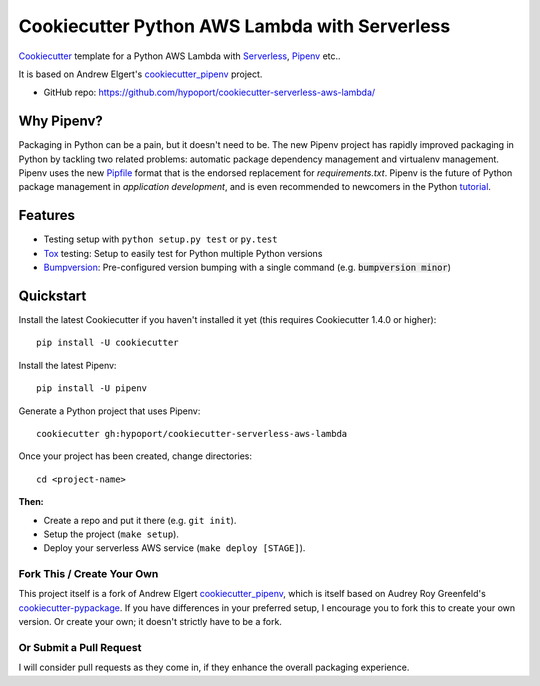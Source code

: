 ================================================
Cookiecutter Python AWS Lambda with Serverless
================================================

Cookiecutter_ template for a Python AWS Lambda with Serverless_, Pipenv_ etc..

It is based on Andrew Elgert's cookiecutter_pipenv_ project.

* GitHub repo: https://github.com/hypoport/cookiecutter-serverless-aws-lambda/

Why Pipenv?
-----------

Packaging in Python can be a pain, but it doesn't need to be. The new Pipenv project
has rapidly improved packaging in Python by tackling two related problems: automatic
package dependency management and virtualenv management. Pipenv uses the new Pipfile_
format that is the endorsed replacement for `requirements.txt`. Pipenv is the future of
Python package management in *application development*, and is even recommended to newcomers in the Python tutorial_.

Features
--------

* Testing setup with ``python setup.py test`` or ``py.test``
* Tox_ testing: Setup to easily test for Python multiple Python versions
* Bumpversion_: Pre-configured version bumping with a single command (e.g. :code:`bumpversion minor`)

.. _Cookiecutter: https://github.com/audreyr/cookiecutter
.. _Pipenv: https://docs.pipenv.org/
.. _Serverless: https://serverless.com/framework/docs/
.. _Pipfile: https://github.com/pypa/pipfile
.. _tutorial: https://packaging.python.org/tutorials/managing-dependencies/#managing-dependencies

Quickstart
----------

Install the latest Cookiecutter if you haven't installed it yet (this requires
Cookiecutter 1.4.0 or higher)::

    pip install -U cookiecutter

Install the latest Pipenv::

    pip install -U pipenv

Generate a Python project that uses Pipenv::

    cookiecutter gh:hypoport/cookiecutter-serverless-aws-lambda

Once your project has been created, change directories::

    cd <project-name>


**Then:**

* Create a repo and put it there (e.g. ``git init``).
* Setup the project (``make setup``).
* Deploy your serverless AWS service (``make deploy [STAGE]``).

Fork This / Create Your Own
~~~~~~~~~~~~~~~~~~~~~~~~~~~

This project itself is a fork of Andrew Elgert cookiecutter_pipenv_, which is itself based on Audrey Roy Greenfeld's
cookiecutter-pypackage_. If you have differences in your preferred setup, I encourage you to fork this to create your
own version. Or create your own; it doesn't strictly have to be a fork.

.. _cookiecutter-pypackage: https://github.com/audreyr/cookiecutter-pypackage
.. _cookiecutter_pipenv: https://github.com/elgertam/cookiecutter-pipenv

Or Submit a Pull Request
~~~~~~~~~~~~~~~~~~~~~~~~

I will consider pull requests as they come in, if they enhance the overall packaging experience.

.. _Tox: http://testrun.org/tox/
.. _Bumpversion: https://github.com/peritus/bumpversion
.. _PyPi: https://pypi.org/
